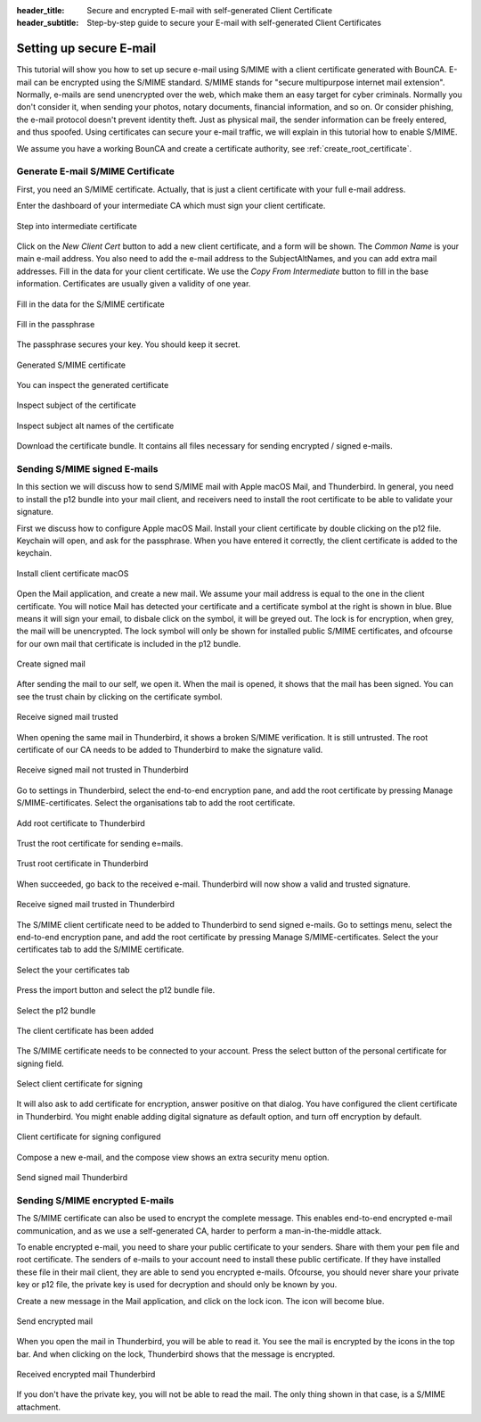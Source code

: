 :header_title: Secure and encrypted E-mail with self-generated Client Certificate
:header_subtitle: Step-by-step guide to secure your E-mail with self-generated Client Certificates

.. _create_mail_certificate:

Setting up secure E-mail
=====================================

This tutorial will show you how to set up secure e-mail using S/MIME with a client certificate generated with BounCA.
E-mail can be encrypted using the S/MIME standard. S/MIME stands for "secure multipurpose internet mail extension". Normally, e-mails are send unencrypted over the web, which make them an easy target for cyber criminals.
Normally you don't consider it, when sending your photos, notary documents, financial information, and so on.
Or consider phishing, the e-mail protocol doesn't prevent identity theft. Just as physical mail, the sender information can be freely entered, and thus spoofed.
Using certificates can secure your e-mail traffic, we will explain in this tutorial how to enable S/MIME.

We assume you have a working BounCA and create a certificate authority, see :ref:`create_root_certificate`.


Generate E-mail S/MIME Certificate
~~~~~~~~~~~~~~~~~~~~~~~~~~~~~~~~~~

First, you need an S/MIME certificate. Actually, that is just a client certificate with your full e-mail address.

Enter the dashboard of your intermediate CA which must sign your client certificate.

.. figure:: ../images/generate-mail-certificate/12-enter-int-ca.png
    :width: 800px
    :align: center
    :alt: Step into intermediate certificate
    :figclass: align-center

    Step into intermediate certificate

Click on the *New Client Cert* button to add a new client certificate, and a form will be shown.
The *Common Name* is your main e-mail address. You also need to add the e-mail address to the SubjectAltNames, and you can add extra mail addresses.
Fill in the data for your client certificate. We use the *Copy From Intermediate* button to fill in the base information.
Certificates are usually given a validity of one year.

.. figure:: ../images/generate-mail-certificate/14-fill-in-the-data.png
    :width: 800px
    :align: center
    :alt: Fill in the data for S/MIME certificate
    :figclass: align-center

    Fill in the data for the S/MIME certificate

.. figure:: ../images/generate-mail-certificate/15-enter-the-passphrase.png
    :width: 800px
    :align: center
    :alt: Fill in the passphrase for S/MIME certificate
    :figclass: align-center

    Fill in the passphrase

The passphrase secures your key. You should keep it secret.

.. figure:: ../images/generate-mail-certificate/16-generated-smime-certificate.png
    :width: 800px
    :align: center
    :alt: Generated S/MIME certificate
    :figclass: align-center

    Generated S/MIME certificate

You can inspect the generated certificate

.. figure:: ../images/generate-mail-certificate/17-inspect-subject-client-certificate.png
    :width: 800px
    :align: center
    :alt: Inspect subject of the certificate
    :figclass: align-center

    Inspect subject of the certificate

.. figure:: ../images/generate-mail-certificate/18-inspect-subject-alt-names-certificate.png
    :width: 800px
    :align: center
    :alt: Inspect subject alt names of the certificate
    :figclass: align-center

    Inspect subject alt names of the certificate

Download the certificate bundle. It contains all files necessary for sending encrypted / signed e-mails.


Sending S/MIME signed E-mails
~~~~~~~~~~~~~~~~~~~~~~~~~~~~~~~~~

In this section we will discuss how to send S/MIME mail with Apple macOS Mail, and Thunderbird.
In general, you need to install the p12 bundle into your mail client, and receivers need to install the root certificate to
be able to validate your signature.

First we discuss how to configure Apple macOS Mail. Install your client certificate by double clicking on the p12
file. Keychain will open, and ask for the passphrase. When you have entered it correctly, the client certificate is
added to the keychain.

.. figure:: ../images/generate-mail-certificate/19-install-client-certificate.png
    :width: 800px
    :align: center
    :alt: Install client certificate macOS
    :figclass: align-center

    Install client certificate macOS

Open the Mail application, and create a new mail. We assume your mail address is equal to the one in the client certificate.
You will notice Mail has detected your certificate and a certificate symbol at the right is shown in blue. Blue means it will
sign your email, to disbale click on the symbol, it will be greyed out. The lock is for encryption, when grey, the mail will be unencrypted.
The lock symbol will only be shown for installed public S/MIME certificates, and ofcourse for our own mail that certificate is included in the p12 bundle.

.. figure:: ../images/generate-mail-certificate/20-create-signed-mail.png
    :width: 800px
    :align: center
    :alt: Create signed mail
    :figclass: align-center

    Create signed mail

After sending the mail to our self, we open it. When the mail is opened, it shows that the mail has been signed.
You can see the trust chain by clicking on the certificate symbol.

.. figure:: ../images/generate-mail-certificate/21-received-signed-mail.png
    :width: 800px
    :align: center
    :alt: Receive signed mail trusted
    :figclass: align-center

    Receive signed mail trusted

When opening the same mail in Thunderbird, it shows a broken S/MIME verification. It is still untrusted.
The root certificate of our CA needs to be added to Thunderbird to make the signature valid.

.. figure:: ../images/generate-mail-certificate/22-received-signed-mail-thunderbird-not-trusted.png
    :width: 800px
    :align: center
    :alt: Receive signed mail not trusted in Thunderbird
    :figclass: align-center

    Receive signed mail not trusted in Thunderbird

Go to settings in Thunderbird, select the end-to-end encryption pane, and add the root certificate by pressing Manage S/MIME-certificates.
Select the organisations tab to add the root certificate.

.. figure:: ../images/generate-mail-certificate/23-add-root-certificate-thunderbird.png
    :width: 800px
    :align: center
    :alt: Add root certificate to Thunderbird
    :figclass: align-center

    Add root certificate to Thunderbird

Trust the root certificate for sending e=mails.

.. figure:: ../images/generate-mail-certificate/24-trust-root-certificate-thunderbird.png
    :width: 800px
    :align: center
    :alt: Trust root certificate in Thunderbird
    :figclass: align-center

    Trust root certificate in Thunderbird

When succeeded, go back to the received e-mail. Thunderbird will now show a valid and trusted signature.

.. figure:: ../images/generate-mail-certificate/25-received-signed-mail-trusted-thunderbird.png
    :width: 800px
    :align: center
    :alt: Receive signed mail trusted in Thunderbird
    :figclass: align-center

    Receive signed mail trusted in Thunderbird

The S/MIME client certificate need to be added to Thunderbird to send signed e-mails. Go to settings
menu, select the end-to-end encryption pane, and add the root certificate by pressing Manage S/MIME-certificates.
Select the your certificates tab to add the S/MIME certificate.

.. figure:: ../images/generate-mail-certificate/26-add-client-certificate-to-thunderbird.png
    :width: 800px
    :align: center
    :alt: Select the your certificates tab
    :figclass: align-center

    Select the your certificates tab

Press the import button and select the p12 bundle file.

.. figure:: ../images/generate-mail-certificate/27-select-p12-file-thunderbird.png
    :width: 800px
    :align: center
    :alt: Select the p12 bundle
    :figclass: align-center

    Select the p12 bundle

.. figure:: ../images/generate-mail-certificate/28-client-certificate-added-thunderbird.png
    :width: 800px
    :align: center
    :alt: The client certificate has been added
    :figclass: align-center

    The client certificate has been added

The S/MIME certificate needs to be connected to your account. Press the select button of the
personal certificate for signing field.

.. figure:: ../images/generate-mail-certificate/29-select-client-certificate-to-sign-and-encrypt-mail-thunderbird.png
    :width: 800px
    :align: center
    :alt: Select client certificate for signing
    :figclass: align-center

    Select client certificate for signing

It will also ask to add certificate for encryption, answer positive on that dialog. You have configured the
client certificate in Thunderbird. You might enable adding digital signature as default option, and turn off encryption by default.

.. figure:: ../images/generate-mail-certificate/30-client-certificate-configured-thunderbird.png
    :width: 800px
    :align: center
    :alt: Client certificate for signing configured
    :figclass: align-center

    Client certificate for signing configured

Compose a new e-mail, and the compose view shows an extra security menu option.

.. figure:: ../images/generate-mail-certificate/31-send-signed-mail-thunderbird.png
    :width: 800px
    :align: center
    :alt: Send signed mail Thunderbird
    :figclass: align-center

    Send signed mail Thunderbird


Sending S/MIME encrypted E-mails
~~~~~~~~~~~~~~~~~~~~~~~~~~~~~~~~~

The S/MIME certificate can also be used to encrypt the complete message. This enables end-to-end encrypted e-mail communication,
and as we use a self-generated CA, harder to perform a man-in-the-middle attack.

To enable encrypted e-mail, you need to share your public certificate to your senders. Share with them your ``pem`` file and root certificate.
The senders of e-mails to your account need to install these public certificate.
If they have installed these file in their mail client, they are able to send you encrypted e-mails.
Ofcourse, you should never share your private key or p12 file, the private key is used for decryption and should only be known by you.

Create a new message in the Mail application, and click on the lock icon. The icon will become blue.

.. figure:: ../images/generate-mail-certificate/32-send-encrypted-mail-Mail.png
    :width: 800px
    :align: center
    :alt: Send encrypted mail
    :figclass: align-center

    Send encrypted mail

When you open the mail in Thunderbird, you will be able to read it. You see the mail is encrypted
by the icons in the top bar. And when clicking on the lock, Thunderbird shows that the message is encrypted.

.. figure:: ../images/generate-mail-certificate/33-received-encrypted-mail-Firefox.png
    :width: 800px
    :align: center
    :alt: Received encrypted mail Thunderbird
    :figclass: align-center

    Received encrypted mail Thunderbird

If you don't have the private key, you will not be able to read the mail. The only thing shown in that case, is
a S/MIME attachment.
